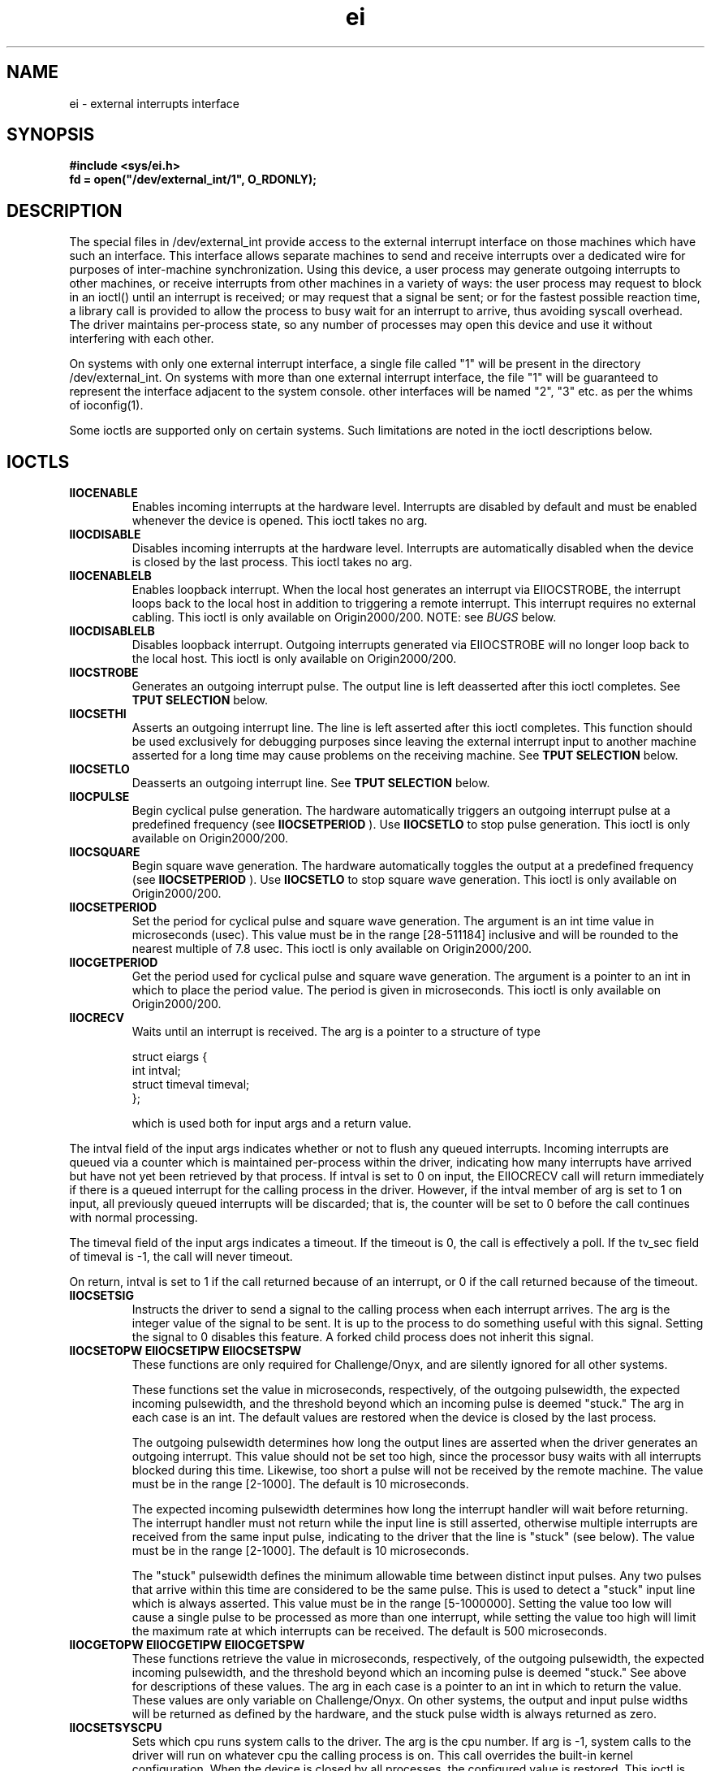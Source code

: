 .\" ei external interrupts
.TH ei 7 "5 Jan 1994"
.SH NAME
ei \- external interrupts interface
.SH SYNOPSIS
.nf
.sp .8v
\f3#include <sys/ei.h>
fd = open("/dev/external_int/1", O_RDONLY);
.fi
.SH DESCRIPTION
.LP
The special files in /dev/external_int provide access to the external
interrupt interface on those machines which have such an
interface. This interface allows separate machines to send and receive
interrupts over a dedicated wire for purposes of inter-machine
synchronization.  Using this device, a user process may generate
outgoing interrupts to other machines, or receive interrupts from
other machines in a variety of ways: the user process may request to
block in an ioctl() until an interrupt is received; or may request
that a signal be sent; or for the fastest possible reaction time, a
library call is provided to allow the process to busy wait for an
interrupt to arrive, thus avoiding syscall overhead.  The driver
maintains per-process state, so any number of processes may open this
device and use it without interfering with each other.
.LP
On systems with only one external interrupt interface, a single file
called "1" will be present in the directory /dev/external_int. On
systems with more than one external interrupt interface, the file "1"
will be guaranteed to represent the interface adjacent to the system
console.  other interfaces will be named "2", "3" etc. as per the
whims of ioconfig(1).
.LP
Some ioctls are supported only on certain systems. Such limitations
are noted in the ioctl descriptions below.
.SH IOCTLS
.TP
.B \EIIOCENABLE
Enables incoming interrupts at the hardware level.  Interrupts are
disabled by default and must be enabled whenever the device is opened.
This ioctl takes no arg.
.TP
.B \EIIOCDISABLE
Disables incoming interrupts at the hardware level.  Interrupts are
automatically disabled when the device is closed by the last process.
This ioctl takes no arg.
.TP
.B \EIIOCENABLELB
Enables loopback interrupt. When the local host generates an interrupt
via EIIOCSTROBE, the interrupt loops back to the local host in
addition to triggering a remote interrupt. This interrupt requires no
external cabling. This ioctl is only available on Origin2000/200.
NOTE: see
.I BUGS
below.
.TP
.B \EIIOCDISABLELB
Disables loopback interrupt. Outgoing interrupts generated via
EIIOCSTROBE will no longer loop back to the local host. This ioctl is
only available on Origin2000/200.
.TP
.B \EIIOCSTROBE
Generates an outgoing interrupt pulse. The output line is left
deasserted after this ioctl completes. See
.B \OUTPUT SELECTION
below.
.TP
.B \EIIOCSETHI
Asserts an outgoing interrupt line. The line is left asserted after
this ioctl completes.  This function should be used exclusively for
debugging purposes since leaving the external interrupt input to
another machine asserted for a long time may cause problems on the
receiving machine. See
.B \OUTPUT SELECTION
below.
.TP
.B \EIIOCSETLO
Deasserts an outgoing interrupt line. See
.B \OUTPUT SELECTION
below.
.TP
.B \EIIOCPULSE
Begin cyclical pulse generation. The hardware automatically triggers
an outgoing interrupt pulse at a predefined frequency (see
.B \EIIOCSETPERIOD
). Use
.B \EIIOCSETLO
to stop pulse generation. This ioctl is only available on
Origin2000/200.
.TP
.B \EIIOCSQUARE
Begin square wave generation. The hardware automatically toggles the
output at a predefined frequency (see
.B \EIIOCSETPERIOD
). Use
.B \EIIOCSETLO
to stop square wave generation. This ioctl is only available on
Origin2000/200.
.TP
.B \EIIOCSETPERIOD
Set the period for cyclical pulse and square wave generation. The
argument is an int time value in microseconds (usec). This value
must be in the range [28-511184] inclusive and will be rounded to the
nearest multiple of 7.8 usec. This ioctl is only available on
Origin2000/200.
.TP
.B \EIIOCGETPERIOD
Get the period used for cyclical pulse and square wave generation. The
argument is a pointer to an int in which to place the period
value. The period is given in microseconds. This ioctl is only
available on Origin2000/200.
.TP
.B \EIIOCRECV
Waits until an interrupt is received.  The arg is a pointer to a
structure of type
.sp .8v
 struct eiargs {
     int intval;
     struct timeval timeval;
 };
.sp .8v
which is used both for input args and a return value.
.P
The intval field of the input args indicates whether or not to flush
any queued interrupts.  Incoming interrupts are queued via a counter
which is maintained per-process within the driver, indicating how many
interrupts have arrived but have not yet been retrieved by that
process.  If intval is set to 0 on input, the EIIOCRECV call will
return immediately if there is a queued interrupt for the calling
process in the driver.  However, if the intval member of arg is set to
1 on input, all previously queued interrupts will be discarded; that
is, the counter will be set to 0 before the call continues with normal
processing.
.P
The timeval field of the input args indicates a timeout.  If the
timeout is 0, the call is effectively a poll.  If the tv_sec field of
timeval is -1, the call will never timeout.
.P
On return, intval is set to 1 if the call returned because of an
interrupt, or 0 if the call returned because of the timeout.
.TP
.B \EIIOCSETSIG
Instructs the driver to send a signal to the calling process when each
interrupt arrives.  The arg is the integer value of the signal to be
sent.  It is up to the process to do something useful with this
signal.  Setting the signal to 0 disables this feature.  A forked
child process does not inherit this signal.
.TP
.B \EIIOCSETOPW EIIOCSETIPW EIIOCSETSPW
These functions are only required for Challenge/Onyx, and are silently
ignored for all other systems.

These functions set the value in microseconds, respectively, of the
outgoing pulsewidth, the expected incoming pulsewidth, and the
threshold beyond which an incoming pulse is deemed "stuck."  The arg
in each case is an int.  The default values are restored when the
device is closed by the last process. 

The outgoing pulsewidth determines how long the output lines are
asserted when the driver generates an outgoing interrupt.  This value
should not be set too high, since the processor busy waits with all
interrupts blocked during this time.  Likewise, too short a pulse will
not be received by the remote machine.  The value must be in the range
[2-1000].  The default is 10 microseconds.

The expected incoming pulsewidth determines how long the interrupt
handler will wait before returning.  The interrupt handler must not
return while the input line is still asserted, otherwise multiple
interrupts are received from the same input pulse, indicating to the
driver that the line is "stuck" (see below).  The value must be in the
range [2-1000].  The default is 10 microseconds.

The "stuck" pulsewidth defines the minimum allowable time between
distinct input pulses.  Any two pulses that arrive within this time
are considered to be the same pulse.  This is used to detect a "stuck"
input line which is always asserted.  This value must be in the range
[5-1000000].  Setting the value too low will cause a single pulse to
be processed as more than one interrupt, while setting the value too
high will limit the maximum rate at which interrupts can be received.
The default is 500 microseconds.
.TP
.B \EIIOCGETOPW EIIOCGETIPW EIIOCGETSPW
These functions retrieve the value in microseconds, respectively, of
the outgoing pulsewidth, the expected incoming pulsewidth, and the
threshold beyond which an incoming pulse is deemed "stuck."  See above
for descriptions of these values.  The arg in each case is a pointer
to an int in which to return the value. These values are only
variable on Challenge/Onyx. On other systems, the output and input
pulse widths will be returned as defined by the hardware, and the
stuck pulse width is always returned as zero.
.TP
.B \EIIOCSETSYSCPU
Sets which cpu runs system calls to the driver.  The arg is the cpu
number.  If arg is -1, system calls to the driver will run on whatever
cpu the calling process is on.  This call overrides the built-in
kernel configuration.  When the device is closed by all processes, the
configured value is restored. This ioctl is only available on
Challenge/Onyx. 
.TP
.B \EIIOCSETINTRCPU
Sets which cpu handles incoming interrupts.  The arg is the cpu
number.  This call overrides the built-in kernel configuration.  When
the device is closed by all processes, the configured value is
restored. The user must be superuser or have the CAP_DEVICE_MGT
capability to assign the interrupt to a cpu which is configured as
NOINTR (see system(4)). This ioctl is only available on
Challenge/Onyx. On Origin2000/200 systems the interrupt may be
directed to a particular cpu at kernel build time only (see
system(4)).
.SH OUTPUT SELECTION
.LP
On Challenge/Onyx systems, there are 4 output jacks and all are
accessed via the file /dev/external_int/1. All output ioctls (
.B \EIIOCSTROBE
, 
.B \EIIOCSETHI
and
.B \EIIOCSETLO
) take an integer argument which is a bitmask whose 4 low order bits
specify which of the 4 output jacks to operate on. (bit 0 specifies
output 0, etc).
.LP
On Origin2000/200, there is one file in /dev/external_int per output
jack and the output ioctls take no argument. Output jack selection is
accomplished by opening the appropriate file in /dev/external_int.
.SH DIAGNOSTICS
All ioctls return 0 on success, -1 on error with errno set to indicate
the error.  Possible values of errno are:
.TP
.B \EFAULT
Indicates that the caller passed an illegal address as a pointer to
return data.
.TP
.B \ENOMEM
Indicates that the requested operation required memory allocation, and
none was available.
.TP
.B \EINVAL
Indicates an invalid parameter.
.TP
.B \EBUSY
Is returned by EIIOCSETINTRCPU if a user-level-interrupt (ULI) is
currently registered to handle the external interrupt. If setting of
the interrupt cpu is desired, it must be done before ULI registration.
.SH LIBRARY FUNCTIONS
.TP
.I NOTE
The eicinit(), eicbusywait() and eicclear() functions are obsolete but
still provided for backward compatibility. The functions described
below are preferred.
.TP
.B \ void *eicinit_f(int fd);
Sets up some state to allow busy waiting for interrupts. The caller
must open the device and pass in a descriptor. On success, an opaque
handle is returned which is passed to the remaining functions
below. If an error occurs, a null pointer is returned and errno is
set. The function does an implicit EIIOCENABLE. If the loopback
interrupt is desired, the caller must use the EIIOCENABLELB ioctl
after the call to eicinit_f().
.I NOTE
Since eicinit_f() does an implicit EIIOCENABLE, using EIIOCENABLELB
causes both the internal loopback and external interrupts to be
enabled simultaneously. If the external cable loops back to the same
machine, this will cause each interrupt to be received twice (see BUGS
below). This is easily avoided by turning off the external interrupt
via EIIOCDISABLE after the call to eicinit_f().
.TP
.B \ int eicbusywait_f(void *handle, int spin);
.I handle
is the return value from eicinit_f(), identifying the device to
be used. If 
.I spin
is 1, this call spins until an interrupt arrives, then returns 1.  If
spin is 0, the call immediately returns 1 if there is an interrupt
queued; otherwise it returnes 0.  Each interrupt is returned only
once.  This function eliminates the overhead of a system call, but the
tradeoff is that it hogs the processor.  Interrupts are queued, so an
interrupt that arrived after the call to eicinit_f() but before this
call will still be returned.  This call returns -1 if not preceeded by
eicinit_f().
.TP
.B \ void eicclear_f(void *handle);
.I handle
is the return value from eicinit_f(), identifying the device to be
used. Any previously queued interrupts on the device are cleared, causing
eicbusywait_f() to wait until the next interrupt arrives.
.SH DIAGNOSTICS
The eicinit_f() function may set errno to any of the following:
.TP
.B \ENOMEM
Indicates that the kernel is short on memory.
.TP
.B \EACCES
Indicates that the descriptor passed in was not opened with O_RDONLY
permissions.
.SH NOTE ON INTERRUPT QUEUES
.LP
As mentioned above, the driver maintains a queue of incoming
interrupts on a per-process basis for all processes that have the
driver open. These interrupts are dequeued via the EIIOCRECV
ioctl. There is a second queue of interrupts, maintained by library
functions, which is accessed by the eicbusywait_f() function.  Dequeuing
an interrupt from one of these queues does not dequeue it from the
other.  If the process wishes to intermix these two interfaces, it
will probably be necessary to dequeue each interrupt twice, or
periodically flush one of the queues.  The EIIOCSETSIG ioctl instructs
the driver to send a signal when an interrupt arrives, but in no way
modifies queue behavior.  If the process wishes to take advantage of
the queue, the signal handler will have to manipulate the queue with
either the EIIOCRECV ioctl or the eicbusywait_f() library routine
(preferably the latter, since it avoids syscall overhead).  This is in
fact very useful since signals are not queued by the system, and may
be lost if they occur too rapidly.  Using the interrupt queue, the
signal handler can tell exactly how many interrupts have arrived even
if a signal was discarded.
.LP
The user should note that in order for the driver to maintain the
per-process queue of interrupts which is accessed by EIIOCRECV, it
must know of the existence of the process in question. Typically, the
driver first learns of a process's existence when the process does an
open() on the device. However a process may gain access to the device
without ever calling the open() function, for example a child process
inheriting a file descriptor opened by its parent. The driver will not
begin queueing interrupts on behalf of a process until it learns of
the process's existence via the first open() or ioctl() call to the
device. Any interrupts which occur before the first of one of these
calls is issued by a process will not be queued for that process. Thus
a child process which inherited a file descriptor to the device from
its parent must issue some ioctl() call to begin interrupt queueing.
.SH HARDWARE INTERFACE
The Challenge/Onyx L/XL chassis has four outgoing interrupt sockets
and two incoming interrupt sockets connected to the master IO4 board.
The sockets are located by the label "interrupts."  The outgoing
sockets, labeled "out 0, 1, 2 and 3" are asserted, respectively, by
bits 0, 1, 2, and 3 of the EIIOCSTROBE arg.  Note that whereas the
outputs may be asserted separately, it is impossible to distinguish
which input is receiving a pulse, thus it is unimportant which input
socket is used for receiving interrupts. Origin2000/200 systems have
one output and one input jack per IO board, each pair of jacks is
controlled by a separate device file.  The jacks used are male
3-conductor 1/8 inch audio jacks identical to those found on portable
stereo headphones. 
.I NOTE:
The jack conductors are not the same for all systems. The jack
conductors are as follows:
.sp .8v
For Challenge/Onyx systems:
.Ex
\f1tip	Interrupt (active low)
ring	+5V
sleeve	Chassis Ground/Cable Shield
.Ee
.sp .8v
For Origin systems:
.Ex
\f1tip	+5V
ring	Interrupt (active low)
sleeve	Chassis Ground/Cable Shield
.Ee
.sp .8v
A two conductor shielded cable is used, with the two cable conductors
wired to the +5V and Interrupt jack conductors, and the sleeve
connected to the cable shield at both ends to maintain EMI integrity.
.P
When connecting a multitester to the jack, the common lead should be
connected to the sleeve, and the + lead should be connected to the +5V
and interrupt conductors simultaneously.  When the line is asserted,
the multitester should read 0 volts.  When the line is deasserted, the
multitester should read 5 volts.
.P
The input signals pass through an opto-isolator that has a damping
effect.  The input signal must be of sufficient duration to drive the
output of the opto-isolator low in order for the interrupt to be
recognized by the receiving machine.  Current experimentation shows
that the threshold is about 2.5 microseconds.  To be safe, the driver
sets its default outgoing pulse width to 10 microseconds.  Any hardware
not from Silicon Graphics that is driving this line should do the
same.
.P
.Ex
Internal driver circuit for output connector
.sp .8v
     +5 ---/\\/\\/\\-------- (output +5V connector)
.sp .8v
               ---------- (output interrupt connector)
              |           open collector driver
              |
            |/
         ---|
            |\\
              v
              |
              = (ground)
.sp .8v
Internal receiver circuit for input connector
.sp .8v
     (input +5V connector)  -------------
                                         |
                                         |
                                        ---
                    opto isolator LED   \\ /
                                        ---
                                         |
                                         |
     (input interrupt connector) --------
.sp .8v
.Ee
.P
The output connector can be wired directly to the input connector,
taking care to connect the +5V output to the +5V input and the
interrupt output to the interrupt input. See above to determine which
jack conductors correspond to +5V and interrupt depending on which
system is used. If some other device is used to drive the input, it
must be a +5V source current limited with a 420ohm resistor in series,
to avoid damaging the opto isolator.
.SH BUGS
.LP
On Origin systems, a missing inverter on the IO6 board causes the
incoming interrupt to be detected on the falling edge of the input
pulse rather than the rising edge. This should only be an issue when
simultaneously using external cabling and the internal loopback
capability, or when mixing Challenge and Origin systems. In this
former case, the internal loopback interrupt is triggered on the
rising edge of the outgoing pulse, and the external interrupt on the
remote machine is triggered on the falling edge of the incoming
pulse. The delay between these two events is the pulse width, 23.4
usec. Uniformity can be ensured by using an external cable to loop
back to the local machine rather than using the internal loopback
interrupt. 
.P
.I NOTE
If both internal and external loopbacks are used on the same machine,
each interrupt generated will be received twice, since the 23.4 usec
interval between them is long enough for the first interrupt to be
completely serviced and cleared before the second interrupt is
triggered.
.P
For cyclical pulse generation, the interval between interrupts is
still correct since the interval between the falling pulse edges is
the same as the interval between the rising pulse edges.
.P
When triggering external interrupts on both Origin and Challenge
systems, using the same pulse source, the Challenge systems will
receive the interrupt correctly on the rising edge, and the Origin
systems will receive the interrupt on the falling edge. The pulse
width again determines the interval separating interrupt detection on
the two systems.
